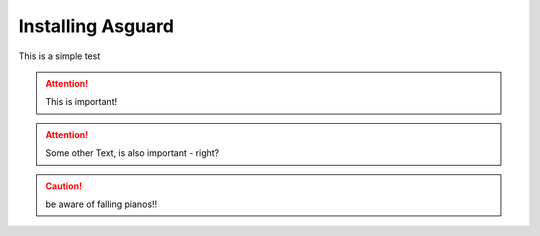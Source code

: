 ******************
Installing Asguard
******************

This is a simple test


.. attention:: This is important!
.. attention:: Some other Text, is also important - right?

.. caution:: be aware of falling pianos!!

